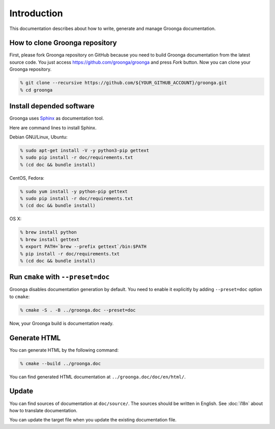 .. -*- rst -*-

Introduction
============

This documentation describes about how to write, generate and manage
Groonga documentation.

How to clone Groonga repository
-------------------------------

First, please fork Groonga repository on GitHub because
you need to build Groonga documentation from the latest source code.
You just access https://github.com/groonga/groonga and press
`Fork` button. Now you can clone your Groonga repository.

.. code-block:: console

  % git clone --recursive https://github.com/${YOUR_GITHUB_ACCOUNT}/groonga.git
  % cd groonga

Install depended software
-------------------------

Groonga uses Sphinx_ as documentation tool.

.. _Sphinx: http://sphinx.pocoo.org/

Here are command lines to install Sphinx.

Debian GNU/Linux, Ubuntu:

.. code-block:: console

  % sudo apt-get install -V -y python3-pip gettext
  % sudo pip install -r doc/requirements.txt
  % (cd doc && bundle install)

CentOS, Fedora:

.. code-block:: console

  % sudo yum install -y python-pip gettext
  % sudo pip install -r doc/requirements.txt
  % (cd doc && bundle install)

OS X:

.. code-block:: console

  % brew install python
  % brew install gettext
  % export PATH=`brew --prefix gettext`/bin:$PATH
  % pip install -r doc/requirements.txt
  % (cd doc && bundle install)

Run ``cmake`` with ``--preset=doc``
-----------------------------------

Groonga disables documentation generation by default. You need to
enable it explicitly by adding ``--preset=doc`` option to
``cmake``:

.. code-block:: console

  % cmake -S . -B ../groonga.doc --preset=doc

Now, your Groonga build is documentation ready.

Generate HTML
-------------

You can generate HTML by the following command:

.. code-block:: console

  % cmake --build ../groonga.doc

You can find generated HTML documentation at ``../groonga.doc/doc/en/html/``.

Update
------

You can find sources of documentation at ``doc/source/``. The sources
should be written in English. See :doc:`i18n` about how to translate
documentation.

You can update the target file when you update the existing
documentation file.
